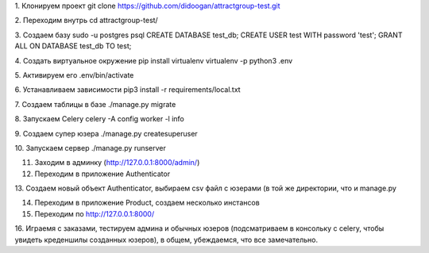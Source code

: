 1. Клонируем проект
git clone https://github.com/didoogan/attractgroup-test.git

2. Переходим внутрь
cd attractgroup-test/

3. Создаем базу
sudo -u postgres psql
CREATE DATABASE test_db;
CREATE USER test WITH password 'test';
GRANT ALL ON DATABASE test_db TO test;

4. Создать виртуальное окружение
pip install virtualenv
virtualenv -p python3 .env

5. Активируем его
.env/bin/activate

6. Устанавливаем зависимости
pip3 install -r requirements/local.txt

7. Создаем таблицы в базе
./manage.py migrate

8. Запускаем Celery
celery -A config worker -l info

9. Создаем супер юзера
./manage.py createsuperuser

10. Запускаем сервер
./manage.py runserver

11. Заходим в админку (http://127.0.0.1:8000/admin/)

12. Переходим в приложение Authenticator

13. Создаем новый объект Authenticator, выбираем csv файл с юзерами (в той же
директории, что и manage.py

14. Переходим в приложение Product, создаем несколько инстансов

15. Переходим по http://127.0.0.1:8000/

16. Играемя с заказами, тестируем админа и обычных юзеров (подсматриваем в
консольку с celery, чтобы увидеть креденшилы созданных юзеров), в общем,
убеждаемся, что все замечательно.

